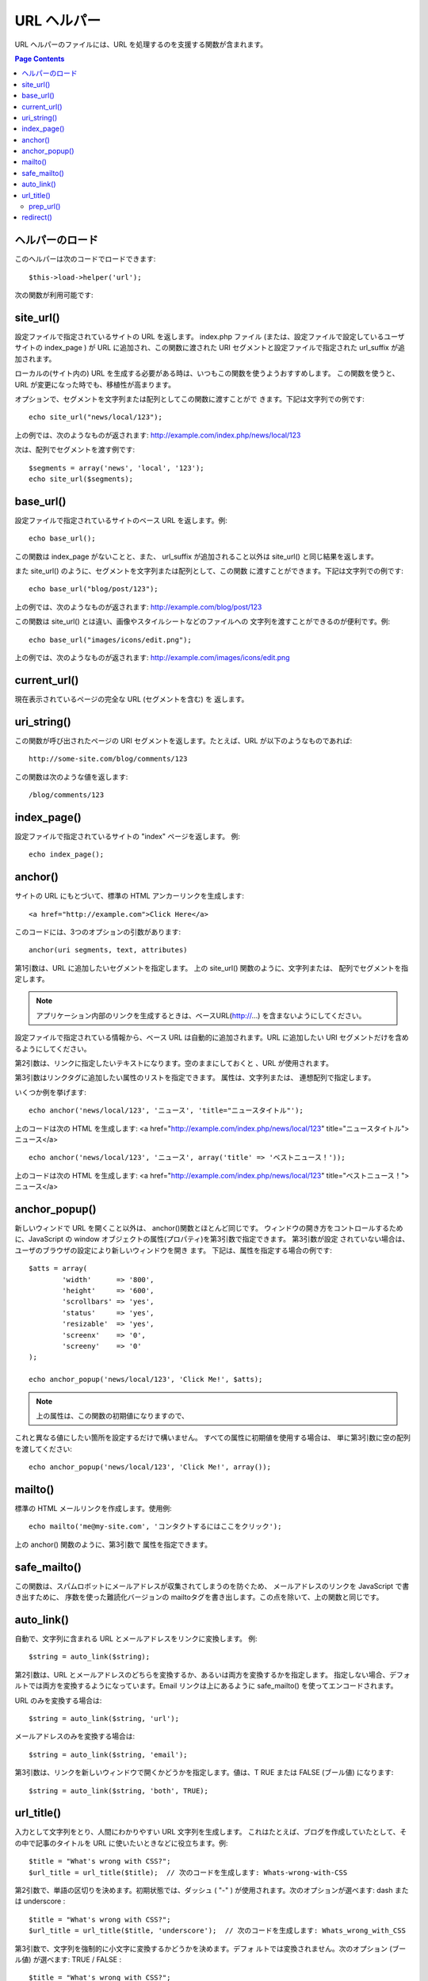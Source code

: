 ############
URL ヘルパー
############

URL ヘルパーのファイルには、URL を処理するのを支援する関数が含まれます。

.. contents:: Page Contents

ヘルパーのロード
================

このヘルパーは次のコードでロードできます:

::

	$this->load->helper('url');

次の関数が利用可能です:

site_url()
==========

設定ファイルで指定されているサイトの URL を返します。 index.php
ファイル (または、設定ファイルで設定しているユーザサイトの index_page
) が URL に追加され、この関数に渡された URI
セグメントと設定ファイルで指定された url_suffix が追加されます。

ローカルの(サイト内の) URL
を生成する必要がある時は、いつもこの関数を使うようおすすめします。
この関数を使うと、URL が変更になった時でも、移植性が高まります。

オプションで、セグメントを文字列または配列としてこの関数に渡すことがで
きます。下記は文字列での例です:

::

	echo site_url("news/local/123");

上の例では、次のようなものが返されます:
http://example.com/index.php/news/local/123

次は、配列でセグメントを渡す例です:

::

	$segments = array('news', 'local', '123');
	echo site_url($segments);

base_url()
==========

設定ファイルで指定されているサイトのベース URL を返します。例:

::

	echo base_url();

この関数は index_page がないことと、また、 url_suffix
が追加されること以外は site_url() と同じ結果を返します。

また site_url() のように、セグメントを文字列または配列として、この関数
に渡すことができます。下記は文字列での例です:

::

	echo base_url("blog/post/123");

上の例では、次のようなものが返されます:
http://example.com/blog/post/123

この関数は site_url() とは違い、画像やスタイルシートなどのファイルへの
文字列を渡すことができるのが便利です。例:

::

	echo base_url("images/icons/edit.png");

上の例では、次のようなものが返されます:
http://example.com/images/icons/edit.png

current_url()
=============

現在表示されているページの完全な URL (セグメントを含む) を
返します。

uri_string()
============

この関数が呼び出されたページの URI セグメントを返します。たとえば、URL
が以下のようなものであれば:

::

	http://some-site.com/blog/comments/123

この関数は次のような値を返します:

::

	/blog/comments/123

index_page()
============

設定ファイルで指定されているサイトの "index" ページを返します。
例:

::

	echo index_page();

anchor()
========

サイトの URL にもとづいて、標準の HTML アンカーリンクを生成します:

::

	<a href="http://example.com">Click Here</a>

このコードには、3つのオプションの引数があります:

::

	anchor(uri segments, text, attributes)

第1引数は、URL に追加したいセグメントを指定します。 
上の site_url() 関数のように、文字列または、
配列でセグメントを指定します。

.. note:: アプリケーション内部のリンクを生成するときは、ベースURL(http://...) を含まないようにしてください。
設定ファイルで指定されている情報から、ベース URL
は自動的に追加されます。URL に追加したい URI
セグメントだけを含めるようにしてください。

第2引数は、リンクに指定したいテキストになります。空のままにしておくと
、URL が使用されます。

第3引数はリンクタグに追加したい属性のリストを指定できます。
属性は、文字列または、
連想配列で指定します。

いくつか例を挙げます:

::

	echo anchor('news/local/123', 'ニュース', 'title="ニュースタイトル"');

上のコードは次の HTML を生成します: <a href="http://example.com/index.php/news/local/123"
title="ニュースタイトル">ニュース</a>

::

	echo anchor('news/local/123', 'ニュース', array('title' => 'ベストニュース！'));

上のコードは次の HTML を生成します: <a href="http://example.com/index.php/news/local/123"
title="べストニュース！">ニュース</a>

anchor_popup()
==============

新しいウィンドで URL を開くこと以外は、 anchor()関数とほとんど同じです。
ウィンドウの開き方をコントロールするために、JavaScript の window
オブジェクトの属性(プロパティ)を第3引数で指定できます。 第3引数が設定
されていない場合は、ユーザのブラウザの設定により新しいウィンドウを開き
ます。 下記は、属性を指定する場合の例です:

::

	$atts = array(               
		'width'      => '800',               
		'height'     => '600',               
		'scrollbars' => 'yes',               
		'status'     => 'yes',               
		'resizable'  => 'yes',               
		'screenx'    => '0',               
		'screeny'    => '0'             
	);

	echo anchor_popup('news/local/123', 'Click Me!', $atts);

.. note:: 上の属性は、この関数の初期値になりますので、
これと異なる値にしたい箇所を設定するだけで構いません。 
すべての属性に初期値を使用する場合は、
単に第3引数に空の配列を渡してください:

::

	echo anchor_popup('news/local/123', 'Click Me!', array());

mailto()
========

標準の HTML メールリンクを作成します。使用例:

::

	echo mailto('me@my-site.com', 'コンタクトするにはここをクリック');

上の anchor() 関数のように、第3引数で
属性を指定できます。

safe_mailto()
=============

この関数は、スパムロボットにメールアドレスが収集されてしまうのを防ぐため、
メールアドレスのリンクを JavaScript で書き出すために、
序数を使った難読化バージョンの mailtoタグを書き出します。この点を除いて、上の関数と同じです。

auto_link()
===========

自動で、文字列に含まれる URL とメールアドレスをリンクに変換します。
例:

::

	$string = auto_link($string);

第2引数は、URL とメールアドレスのどちらを変換するか、あるいは両方を変換するかを指定します。
指定しない場合、デフォルトでは両方を変換するようになっています。Email
リンクは上にあるように safe_mailto() を使ってエンコードされます。

URL のみを変換する場合は:

::

	$string = auto_link($string, 'url');

メールアドレスのみを変換する場合は:

::

	$string = auto_link($string, 'email');

第3引数は、リンクを新しいウィンドウで開くかどうかを指定します。値は、T
RUE または FALSE (ブール値) になります:

::

	$string = auto_link($string, 'both', TRUE);

url_title()
===========

入力として文字列をとり、人間にわかりやすい URL 文字列を生成します。
これはたとえば、ブログを作成していたとして、その中で記事のタイトルを
URL に使いたいときなどに役立ちます。例:

::

	$title = "What's wrong with CSS?";
	$url_title = url_title($title);  // 次のコードを生成します: Whats-wrong-with-CSS

第2引数で、単語の区切りを決めます。初期状態では、ダッシュ ( "-" )
が使用されます。次のオプションが選べます: dash または underscore :

::

	$title = "What's wrong with CSS?";
	$url_title = url_title($title, 'underscore');  // 次のコードを生成します: Whats_wrong_with_CSS

第3引数で、文字列を強制的に小文字に変換するかどうかを決めます。デフォ
ルトでは変換されません。次のオプション (ブール値) が選べます: TRUE / FALSE :

::

	$title = "What's wrong with CSS?";
	$url_title = url_title($title, 'underscore', TRUE);  // 次のコードを生成します: whats_wrong_with_css

prep_url()
----------

この関数は、与えられた URL の文字列にスキーマがない場合に http://
を追加します。次のように URL の文字列を渡します:

::

	$url = "example.com";
	$url = prep_url($url);

redirect()
==========

指定した URI に対して "ヘッダ リダイレクト" します。フル URL
(http://...) を指定しても生成されますが、
ローカルのリンクなら単にコントローラのセグメントから指定します。URL
は設定ファイルの値を元に生成されます。

オプションの第2引数で "location" (デフォルト) を使う方法か "refresh"
を使う方法かを選べます。Location は高速ですが、Windows
サーバでは時々問題を起こします。オプションの第3引数では送りたい HTTP
Response Code を指定することができます。 たとえば検索エンジンが起こし
た301リダイレクトを送ることができます。デフォルトの Response Code
は302です。第3引数は "location" * だけで*使え、"refresh" 
では使えません。例です:

::

	if ($logged_in == FALSE)
	{      
		redirect('/login/form/', 'refresh');
	}

	// 301リダイレクトの場合 
	redirect('/article/13', 'location', 301);

.. note:: この関数はサーバのヘッダを利用するので、
	動作させるにはブラウザに何かを出力する前に、この関数を使う必要があります。
  
.. note:: とても細かいヘッダのコントロールを行う場合は、 :doc:`出力クラス<../libraries/output>` の
	set_header() メソッドを使うべきです。
